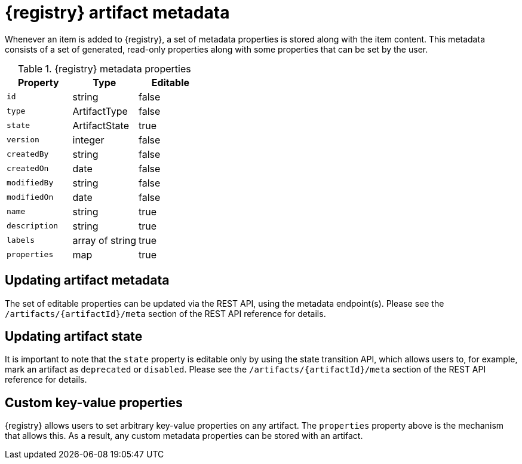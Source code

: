 // Metadata created by nebel

[id="registry-artifact-metadata"]
= {registry} artifact metadata

Whenever an item is added to {registry}, a set of metadata properties is stored along with the item content.  This
metadata consists of a set of generated, read-only properties along with some properties that can be set by the user.

.{registry} metadata properties
[%header,cols=3*]
|===
|Property
|Type
|Editable
|`id`
a| string
a| false
|`type`
a| ArtifactType
a| false
|`state`
a| ArtifactState
a| true
|`version`
a| integer
a| false
|`createdBy`
a| string
a| false
|`createdOn`
a| date
a| false
|`modifiedBy`
a| string
a| false
|`modifiedOn`
a| date
a| false
|`name`
a| string
a| true
|`description`
a| string
a| true
|`labels`
a| array of string
a| true
|`properties`
a| map
a| true
|===

== Updating artifact metadata

The set of editable properties can be updated via the REST API, using the metadata endpoint(s).  Please see the
`/artifacts/{artifactId}/meta` section of the REST API reference for details.

== Updating artifact state

It is important to note that the `state` property is editable only by using the state transition API, which allows
users to, for example, mark an artifact as `deprecated` or `disabled`.  Please see the `/artifacts/{artifactId}/meta`
section of the REST API reference for details.

== Custom key-value properties

{registry} allows users to set arbitrary key-value properties on any artifact.  The `properties` property above is
the mechanism that allows this.  As a result, any custom metadata properties can be stored with an artifact.
